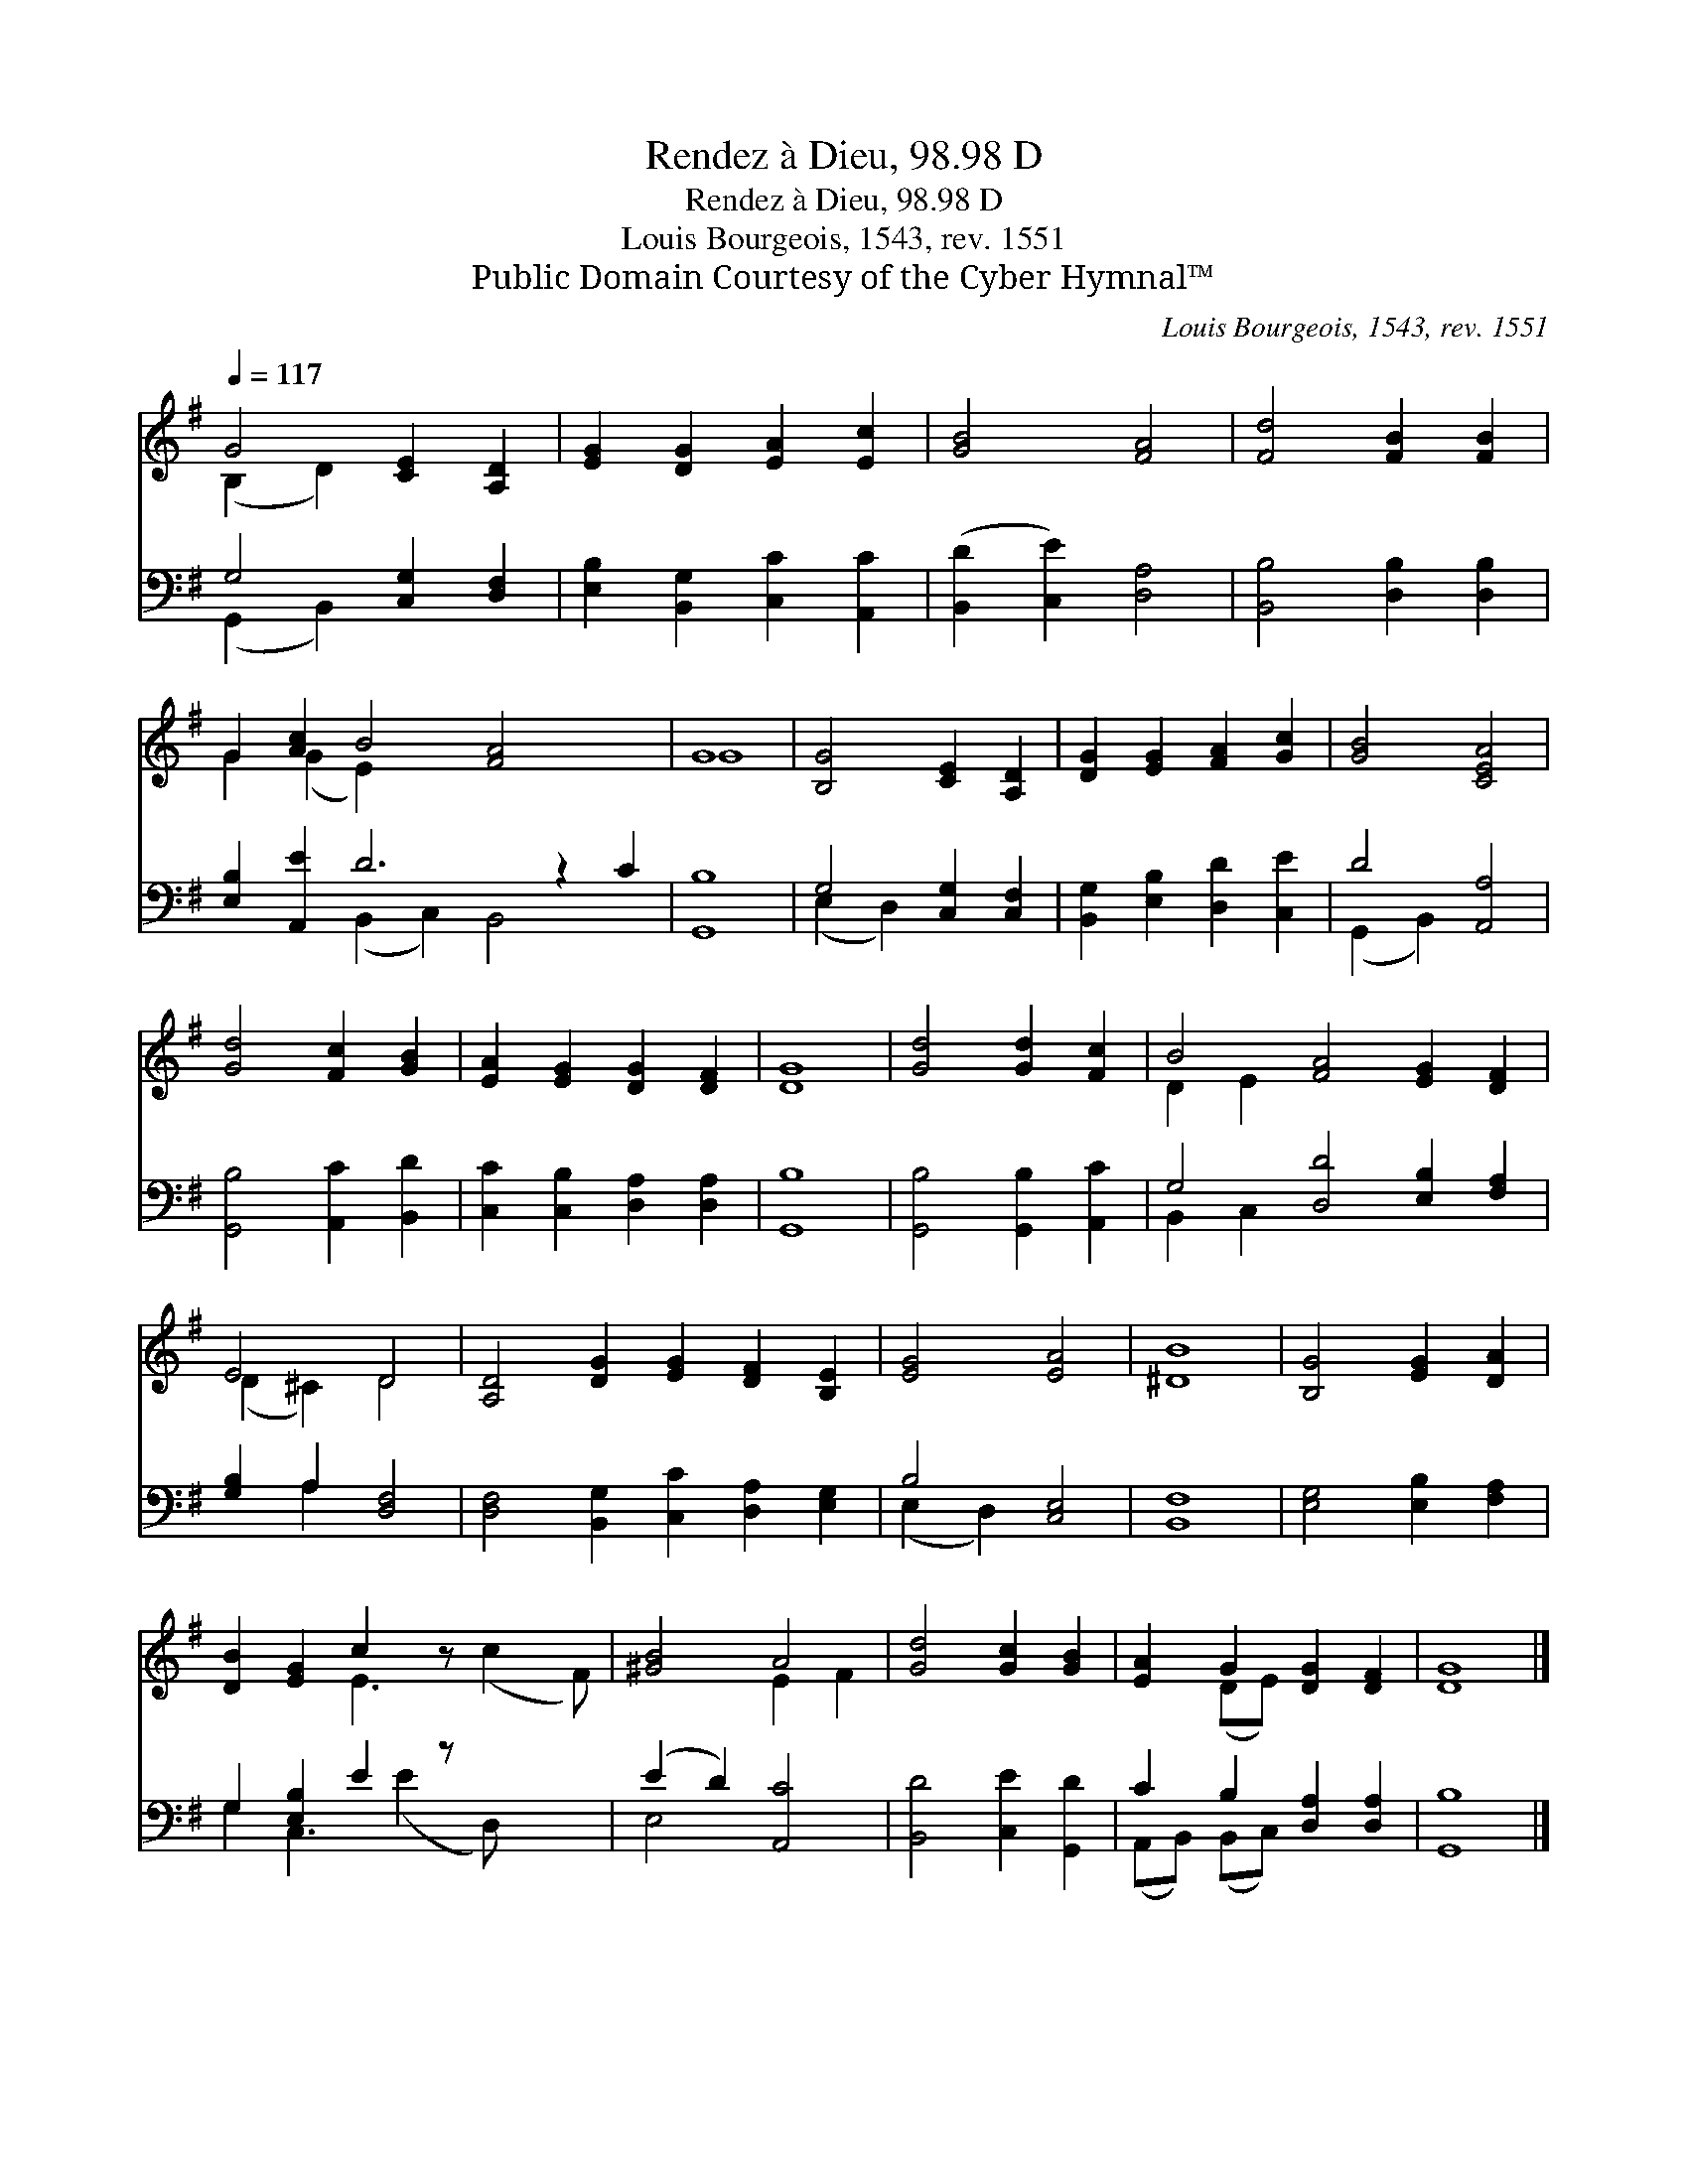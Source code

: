 X:1
T:Rendez à Dieu, 98.98 D
T:Rendez à Dieu, 98.98 D
T:Louis Bourgeois, 1543, rev. 1551
T:Public Domain Courtesy of the Cyber Hymnal™
C:Louis Bourgeois, 1543, rev. 1551
Z:Public Domain
Z:Courtesy of the Cyber Hymnal™
%%score ( 1 2 ) ( 3 4 )
L:1/8
Q:1/4=117
M:none
K:G
V:1 treble 
V:2 treble 
V:3 bass 
V:4 bass 
V:1
 G4 [CE]2 [A,D]2 | [EG]2 [DG]2 [EA]2 [Ec]2 | [GB]4 [FA]4 | [Fd]4 [FB]2 [FB]2 | %4
 G2 [Ac]2 B4 [FA]4 x2 | G8 | [B,G]4 [CE]2 [A,D]2 | [DG]2 [EG]2 [FA]2 [Gc]2 | [GB]4 [CEA]4 | %9
 [Gd]4 [Fc]2 [GB]2 | [EA]2 [EG]2 [DG]2 [DF]2 | [DG]8 | [Gd]4 [Gd]2 [Fc]2 | B4 [FA]4 [EG]2 [DF]2 | %14
 E4 D4 | [A,D]4 [DG]2 [EG]2 [DF]2 [B,E]2 | [EG]4 [EA]4 | [^DB]8 | [B,G]4 [EG]2 [DA]2 | %19
 [DB]2 [EG]2 c2 z x3 | [^GB]4 A4 | [Gd]4 [Gc]2 [GB]2 | [EA]2 G2 [DG]2 [DF]2 | [DG]8 |] %24
V:2
 (B,2 D2) x4 | x8 | x8 | x8 | G2 (G2 E2) x8 | G8 | x8 | x8 | x8 | x8 | x8 | x8 | x8 | D2 E2 x8 | %14
 (D2 ^C2) D4 | x12 | x8 | x8 | x8 | x4 E3 (c2 F) | x4 E2 F2 | x8 | x2 (DE) x4 | x8 |] %24
V:3
 G,4 [C,G,]2 [D,F,]2 | [E,B,]2 [B,,G,]2 [C,C]2 [A,,C]2 | ([B,,D]2 [C,E]2) [D,A,]4 | %3
 [B,,B,]4 [D,B,]2 [D,B,]2 | [E,B,]2 [A,,E]2 D6 z2 C2 | [G,,B,]8 | G,4 [C,G,]2 [C,F,]2 | %7
 [B,,G,]2 [E,B,]2 [D,D]2 [C,E]2 | D4 [A,,A,]4 | [G,,B,]4 [A,,C]2 [B,,D]2 | %10
 [C,C]2 [C,B,]2 [D,A,]2 [D,A,]2 | [G,,B,]8 | [G,,B,]4 [G,,B,]2 [A,,C]2 | %13
 G,4 [D,D]4 [E,B,]2 [F,A,]2 | [G,B,]2 A,2 [D,F,]4 | [D,F,]4 [B,,G,]2 [C,C]2 [D,A,]2 [E,G,]2 | %16
 B,4 [C,E,]4 | [B,,F,]8 | [E,G,]4 [E,B,]2 [F,A,]2 | G,2 [E,B,]2 E2 z x3 | (E2 D2) [A,,C]4 | %21
 [B,,D]4 [C,E]2 [G,,D]2 | C2 B,2 [D,A,]2 [D,A,]2 | [G,,B,]8 |] %24
V:4
 (G,,2 B,,2) x4 | x8 | x8 | x8 | x4 (B,,2 C,2) B,,4 x2 | x8 | (E,2 D,2) x4 | x8 | (G,,2 B,,2) x4 | %9
 x8 | x8 | x8 | x8 | B,,2 C,2 x8 | x2 A,2 x4 | x12 | (E,2 D,2) x4 | x8 | x8 | G,2 C,3 (E2 D,) x2 | %20
 E,4 x4 | x8 | (A,,B,,) (B,,C,) x4 | x8 |] %24

